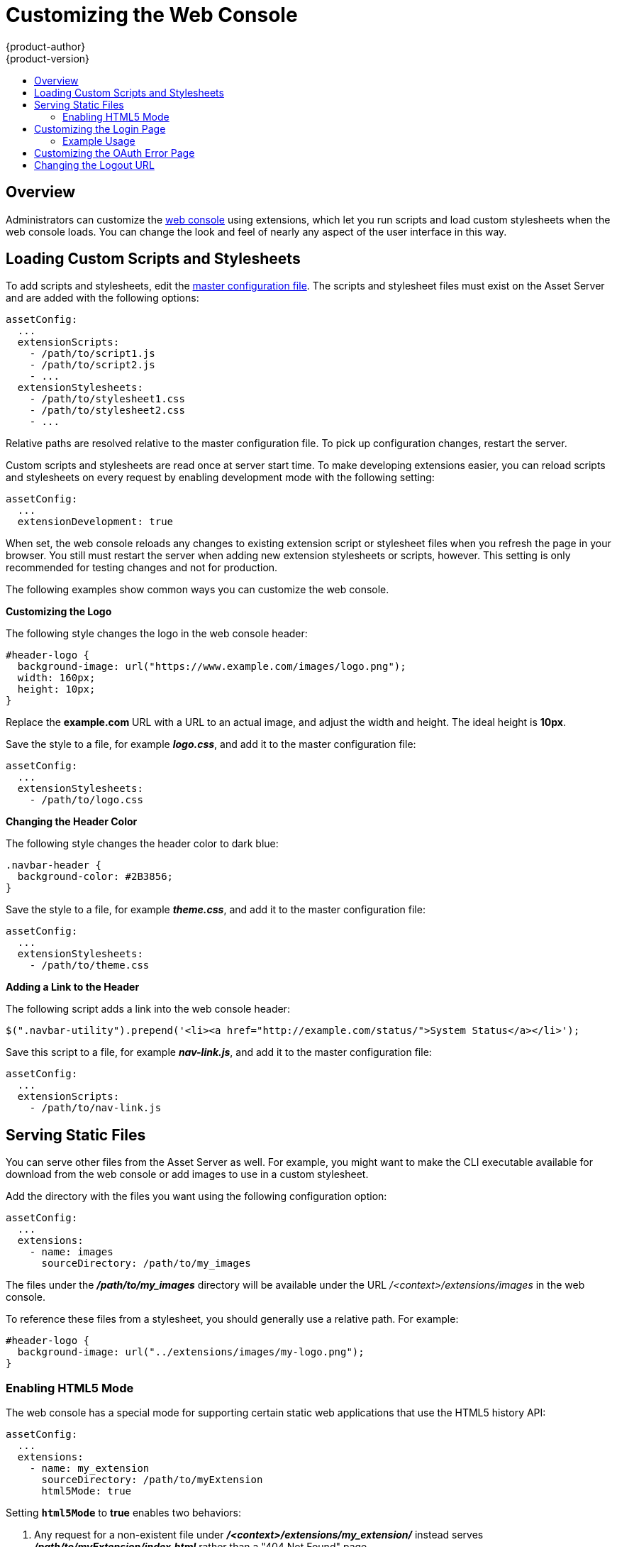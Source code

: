 = Customizing the Web Console
{product-author}
{product-version}
:data-uri:
:icons:
:experimental:
:toc: macro
:toc-title:
:prewrap!:

toc::[]

== Overview
Administrators can customize the
link:../architecture/infrastructure_components/web_console.html#[web console]
using extensions, which let you run scripts and load custom stylesheets when the
web console loads. You can change the look and feel of nearly any aspect of the
user interface in this way.

== Loading Custom Scripts and Stylesheets
To add scripts and stylesheets, edit the
link:../install_config/master_node_configuration.html[master configuration
file]. The scripts and stylesheet files must exist on the Asset Server and are
added with the following options:

====
----
assetConfig:
  ...
  extensionScripts:
    - /path/to/script1.js
    - /path/to/script2.js
    - ...
  extensionStylesheets:
    - /path/to/stylesheet1.css
    - /path/to/stylesheet2.css
    - ...
----
====

Relative paths are resolved relative to the master configuration file. To pick
up configuration changes, restart the server.

Custom scripts and stylesheets are read once at server start time. To make
developing extensions easier, you can reload scripts and stylesheets on every
request by enabling development mode with the following setting:

====
----
assetConfig:
  ...
  extensionDevelopment: true
----
====

When set, the web console reloads any changes to existing extension script or
stylesheet files when you refresh the page in your browser. You still must
restart the server when adding new extension stylesheets or scripts, however.
This setting is only recommended for testing changes and not for production.

The following examples show common ways you can customize the web console.

*Customizing the Logo*

The following style changes the logo in the web console header:

====
----
#header-logo {
  background-image: url("https://www.example.com/images/logo.png");
  width: 160px;
  height: 10px;
}
----
====

Replace the *example.com* URL with a URL to an actual image, and adjust the
width and height. The ideal height is *10px*.

Save the style to a file, for example *_logo.css_*, and add it to the master
configuration file:

====
----
assetConfig:
  ...
  extensionStylesheets:
    - /path/to/logo.css
----
====

*Changing the Header Color*

The following style changes the header color to dark blue:

====
----
.navbar-header {
  background-color: #2B3856;
}
----
====

Save the style to a file, for example *_theme.css_*, and add it to the master
configuration file:

====
----
assetConfig:
  ...
  extensionStylesheets:
    - /path/to/theme.css
----
====

*Adding a Link to the Header*

The following script adds a link into the web console header:

====
----
$(".navbar-utility").prepend('<li><a href="http://example.com/status/">System Status</a></li>');
----
====

Save this script to a file, for example *_nav-link.js_*, and add it to the
master configuration file:

====
----
assetConfig:
  ...
  extensionScripts:
    - /path/to/nav-link.js
----
====

== Serving Static Files

You can serve other files from the Asset Server as well. For example, you might
want to make the CLI executable available for download from the web console or
add images to use in a custom stylesheet.

Add the directory with the files you want using the following configuration
option:

====
----
assetConfig:
  ...
  extensions:
    - name: images
      sourceDirectory: /path/to/my_images
----
====

The files under the *_/path/to/my_images_* directory will be available under the
URL _/<context>/extensions/images_ in the web console.

To reference these files from a stylesheet, you should generally use a relative
path. For example:

====
----
#header-logo {
  background-image: url("../extensions/images/my-logo.png");
}
----
====

=== Enabling HTML5 Mode

The web console has a special mode for supporting certain static web
applications that use the HTML5 history API:

====
----
assetConfig:
  ...
  extensions:
    - name: my_extension
      sourceDirectory: /path/to/myExtension
      html5Mode: true
----
====

Setting `*html5Mode*` to *true* enables two behaviors:

. Any request for a non-existent file under
*_/<context>/extensions/my_extension/_* instead serves
*_/path/to/myExtension/index.html_* rather than a "404 Not Found" page.
. The element `<base href="/">` will be rewritten in
*_/path/to/myExtension/index.html_* to use the actual base depending on the
asset configuration; only this exact string is rewritten.

This is needed for JavaScript frameworks such as AngularJS that require `*base*`
to be set in *_index.html_*.

== Customizing the Login Page

You can also change the login page for the web console. Run the following
command to create a template you can modify:

====
----
$ oadm create-login-template > login-template.html
----
====

Edit the file to change the styles or add content, but be careful not to remove
any required parameters inside curly braces.

To use your custom login page, set the following option in the master
configuration file:

====
----
oauthConfig:
  ...
  templates:
    login: /path/to/login-template.html
----
====

Relative paths are resolved relative to the master configuration file. You must
restart the server after changing this configuration.

When there are multiple login providers configured or when the
link:../install_config/configuring_authentication.html#identity-providers[`*alwaysShowProviderSelection*`]
option in the *_master-config.yaml_* file is set to *true*, each time a user's
token to {product-title} expires, the user is presented with this custom page
before they can proceed with other tasks.

[[custom-login-page-example-usage]]
=== Example Usage

Custom login pages can be used to create Terms of Service information. They can
also be helpful if you use a third-party login provider, like GitHub or Google,
to show users a branded page that they trust and expect before being redirected
to the authentication provider.

[[customizing-the-oauth-error-page]]
== Customizing the OAuth Error Page

When errors occur during authentication, you can change the page shown.

.  Run the following command to create a template you can modify:
+
====
----
$ oadm create-error-template > error-template.html
----
====

.  Edit the file to change the styles or add content.
+
You can use the `*Error*` and `*ErrorCode*` variables in the template. To use
your custom error page, set the following option in the master configuration
file:
+
====
----
oauthConfig:
  ...
  templates:
    error: /path/to/error-template.html
----
====
+
Relative paths are resolved relative to the master configuration file.

.  You must restart the server after changing this configuration.

[[changing-the-logout-url]]
== Changing the Logout URL

You can change the location a console user is sent to when logging out of
the console by modifying the `*logoutURL*` parameter in the
*_/etc/origin/master/master-config.yaml_* file:

====
----
...
assetConfig:
  logoutURL: "http://www.example.com"
...
----
====

This can be useful when authenticating with
link:../install_config/configuring_authentication.html#RequestHeaderIdentityProvider[Request
Header] and OAuth or
link:../install_config/configuring_authentication.html#OpenID[OpenID] identity
providers, which require visiting an external URL to destroy single sign-on
sessions.
